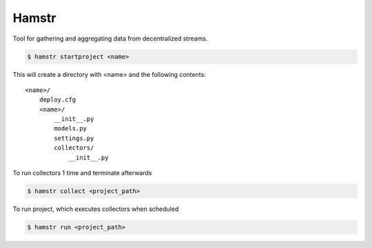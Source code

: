 Hamstr
======

Tool for gathering and aggregating data from decentralized streams.


.. code-block:: shell

    $ hamstr startproject <name>

This will create a directory with <name> and the following contents::

    <name>/
        deploy.cfg
        <name>/
            __init__.py
            models.py
            settings.py
            collectors/
                __init__.py


To run collectors 1 time and terminate afterwards

.. code-block:: shell

    $ hamstr collect <project_path>


To run project, which executes collectors when scheduled

.. code-block:: shell

    $ hamstr run <project_path>
